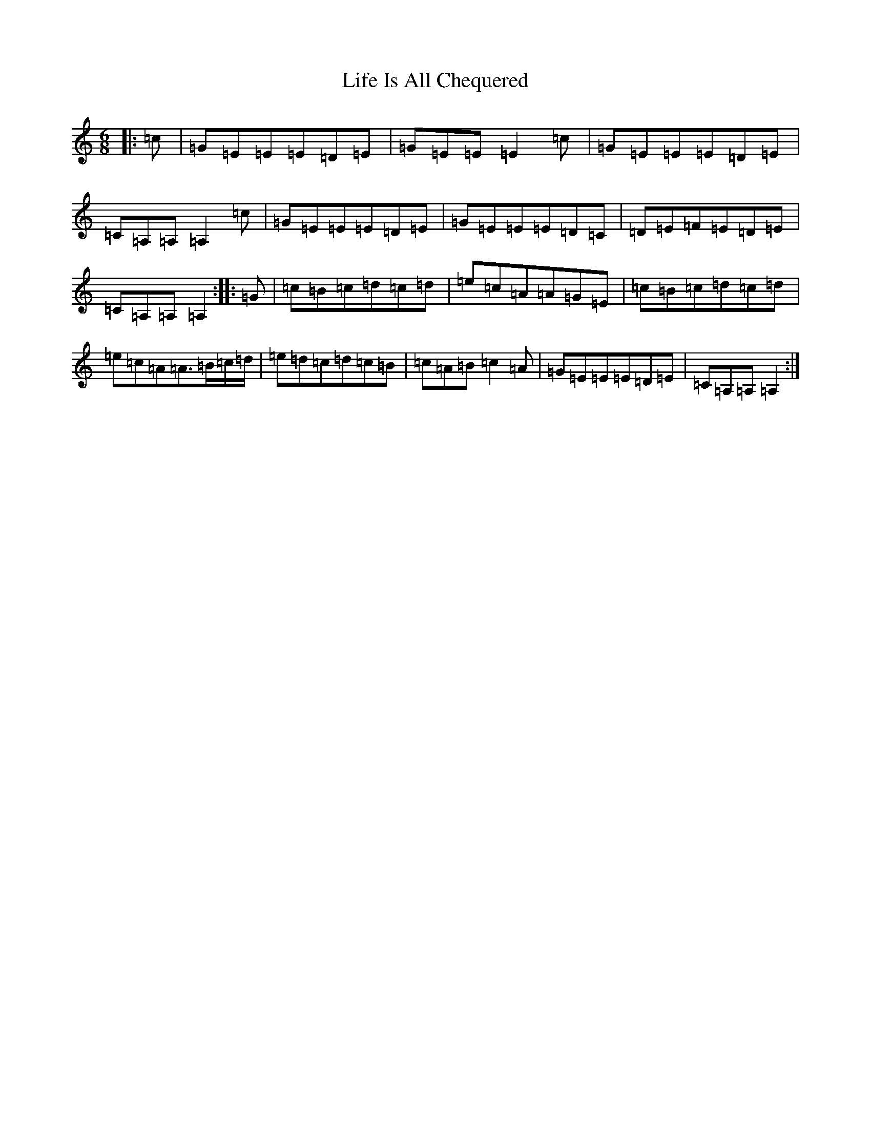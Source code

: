 X: 1967
T: Life Is All Chequered
S: https://thesession.org/tunes/7458#setting12291
Z: G Major
R: jig
M:6/8
L:1/8
K: C Major
|:=c|=G=E=E=E=D=E|=G=E=E=E2=c|=G=E=E=E=D=E|=C=A,=A,=A,2=c|=G=E=E=E=D=E|=G=E=E=E=D=C|=D=E=F=E=D=E|=C=A,=A,=A,2:||:=G|=c=B=c=d=c=d|=e=c=A=A=G=E|=c=B=c=d=c=d|=e=c=A=A3/2=B/2=c/2=d/2|=e=d=c=d=c=B|=c=A=B=c2=A|=G=E=E=E=D=E|=C=A,=A,=A,2:|